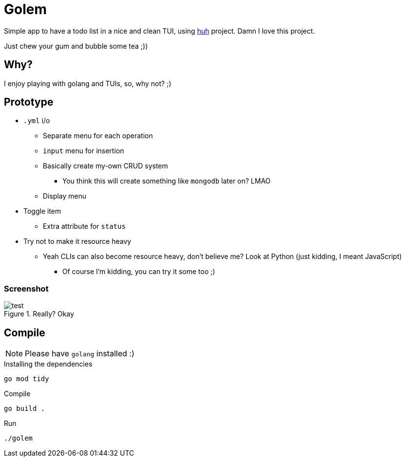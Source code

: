 = Golem

Simple app to have a todo list in a nice and clean TUI, using
https://charm.sh[huh] project. Damn I love this project.

Just chew your gum and bubble some tea ;))

== Why?

I enjoy playing with golang and TUIs, so, why not? ;)

== Prototype

* `.yml` i/o
** Separate menu for each operation
** `input` menu for insertion
** Basically create my-own CRUD system
*** You think this will create something like `mongodb` later on? LMAO
** Display menu
* Toggle item
** Extra attribute for `status`
* Try not to make it resource heavy
** Yeah CLIs can also become resource heavy, don't believe me? Look at Python (just kidding, I meant JavaScript)
*** Of course I'm kidding, you can try it some too ;)

=== Screenshot

.Really? Okay

image::shot/test.png[]

== Compile

NOTE: Please have `golang` installed :)

.Installing the dependencies
[source,bash]
----
go mod tidy
----

.Compile
[source,bash]
----
go build .
----

.Run
[source,bash]
----
./golem
----

